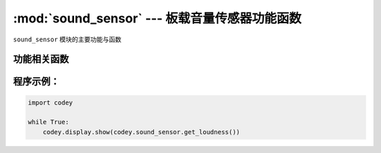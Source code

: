:mod:`sound_sensor` --- 板载音量传感器功能函数
=============================================

.. module:: sound_sensor
   :synopsis: 板载音量传感器功能函数

``sound_sensor`` 模块的主要功能与函数

功能相关函数
----------------------

.. function:: get_loudness()

   获得音量传感器检测的声音强度, 返回值是音量的大小。 数值范围 ``0 ~ 100``

程序示例：
------------

.. code-block:: python

  import codey
  
  while True:
      codey.display.show(codey.sound_sensor.get_loudness())